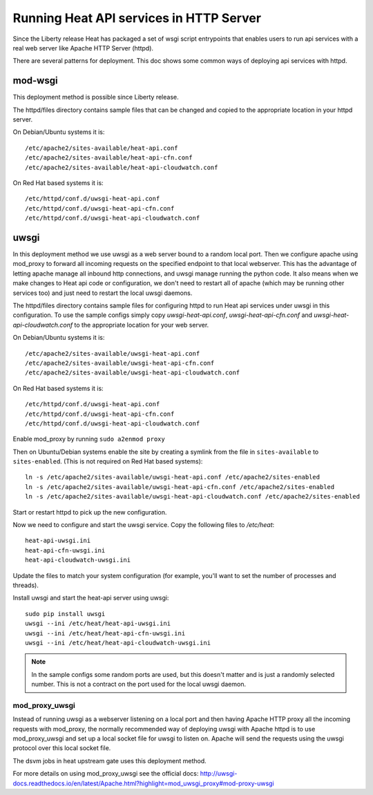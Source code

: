 ========================================
Running Heat API services in HTTP Server
========================================

Since the Liberty release Heat has packaged a set of wsgi script entrypoints
that enables users to run api services with a real web server like Apache
HTTP Server (httpd).

There are several patterns for deployment. This doc shows some common ways of
deploying api services with httpd.

mod-wsgi
--------

This deployment method is possible since Liberty release.

The httpd/files directory contains sample files that can be changed and
copied to the appropriate location in your httpd server.

On Debian/Ubuntu systems it is::

    /etc/apache2/sites-available/heat-api.conf
    /etc/apache2/sites-available/heat-api-cfn.conf
    /etc/apache2/sites-available/heat-api-cloudwatch.conf

On Red Hat based systems it is::

    /etc/httpd/conf.d/uwsgi-heat-api.conf
    /etc/httpd/conf.d/uwsgi-heat-api-cfn.conf
    /etc/httpd/conf.d/uwsgi-heat-api-cloudwatch.conf

uwsgi
-----

In this deployment method we use uwsgi as a web server bound to a random local
port. Then we configure apache using mod_proxy to forward all incoming requests
on the specified endpoint to that local webserver. This has the advantage of
letting apache manage all inbound http connections, and uwsgi manage running
the python code. It also means when we make changes to Heat api code or
configuration, we don't need to restart all of apache (which may be running
other services too) and just need to restart the local uwsgi daemons.

The httpd/files directory contains sample files for configuring httpd to run
Heat api services under uwsgi in this configuration. To use the sample configs
simply copy `uwsgi-heat-api.conf`, `uwsgi-heat-api-cfn.conf` and
`uwsgi-heat-api-cloudwatch.conf` to the appropriate location for your web server.

On Debian/Ubuntu systems it is::

    /etc/apache2/sites-available/uwsgi-heat-api.conf
    /etc/apache2/sites-available/uwsgi-heat-api-cfn.conf
    /etc/apache2/sites-available/uwsgi-heat-api-cloudwatch.conf

On Red Hat based systems it is::

    /etc/httpd/conf.d/uwsgi-heat-api.conf
    /etc/httpd/conf.d/uwsgi-heat-api-cfn.conf
    /etc/httpd/conf.d/uwsgi-heat-api-cloudwatch.conf

Enable mod_proxy by running ``sudo a2enmod proxy``

Then on Ubuntu/Debian systems enable the site by creating a symlink from the
file in ``sites-available`` to ``sites-enabled``. (This is not required on
Red Hat based systems)::

    ln -s /etc/apache2/sites-available/uwsgi-heat-api.conf /etc/apache2/sites-enabled
    ln -s /etc/apache2/sites-available/uwsgi-heat-api-cfn.conf /etc/apache2/sites-enabled
    ln -s /etc/apache2/sites-available/uwsgi-heat-api-cloudwatch.conf /etc/apache2/sites-enabled

Start or restart httpd to pick up the new configuration.

Now we need to configure and start the uwsgi service. Copy the following
files to `/etc/heat`::

        heat-api-uwsgi.ini
        heat-api-cfn-uwsgi.ini
        heat-api-cloudwatch-uwsgi.ini

Update the files to match your system configuration (for example, you'll
want to set the number of processes and threads).

Install uwsgi and start the heat-api server using uwsgi::

    sudo pip install uwsgi
    uwsgi --ini /etc/heat/heat-api-uwsgi.ini
    uwsgi --ini /etc/heat/heat-api-cfn-uwsgi.ini
    uwsgi --ini /etc/heat/heat-api-cloudwatch-uwsgi.ini

.. NOTE::

    In the sample configs some random ports are used, but this doesn't matter
    and is just a randomly selected number. This is not a contract on the port
    used for the local uwsgi daemon.


mod_proxy_uwsgi
'''''''''''''''

Instead of running uwsgi as a webserver listening on a local port and then
having Apache HTTP proxy all the incoming requests with mod_proxy, the
normally recommended way of deploying uwsgi with Apache httpd is to use
mod_proxy_uwsgi and set up a local socket file for uwsgi to listen on. Apache
will send the requests using the uwsgi protocol over this local socket
file.

The dsvm jobs in heat upstream gate uses this deployment method.

For more details on using mod_proxy_uwsgi see the official docs:
http://uwsgi-docs.readthedocs.io/en/latest/Apache.html?highlight=mod_uwsgi_proxy#mod-proxy-uwsgi
